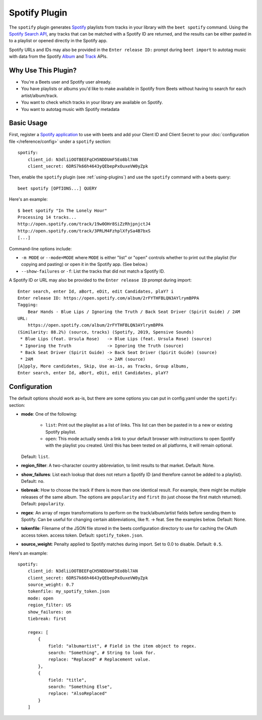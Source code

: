 Spotify Plugin
==============

The ``spotify`` plugin generates `Spotify`_ playlists from tracks in your
library with the ``beet spotify`` command. Using the `Spotify Search API`_,
any tracks that can be matched with a Spotify ID are returned, and the
results can be either pasted in to a playlist or opened directly in the
Spotify app.

Spotify URLs and IDs may also be provided in the ``Enter release ID:`` prompt
during ``beet import`` to autotag music with data from the Spotify
`Album`_ and `Track`_ APIs.

.. _Spotify: https://www.spotify.com/
.. _Spotify Search API: https://developer.spotify.com/documentation/web-api/reference/search/search/
.. _Album: https://developer.spotify.com/documentation/web-api/reference/albums/get-album/
.. _Track: https://developer.spotify.com/documentation/web-api/reference/tracks/get-track/

Why Use This Plugin?
--------------------

* You're a Beets user and Spotify user already.
* You have playlists or albums you'd like to make available in Spotify from Beets without having to search for each artist/album/track.
* You want to check which tracks in your library are available on Spotify.
* You want to autotag music with Spotify metadata

Basic Usage
-----------

First, register a `Spotify application`_ to use with beets and add your Client ID
and Client Secret to your :doc:`configuration file </reference/config>` under a
``spotify`` section::

    spotify:
        client_id: N3dliiOOTBEEFqCH5NDDUmF5Eo8bl7AN
        client_secret: 6DRS7k66h4643yQEbepPxOuxeVW0yZpk

.. _Spotify application: https://developer.spotify.com/documentation/general/guides/app-settings/

Then, enable the ``spotify`` plugin (see :ref:`using-plugins`) and use the ``spotify``
command with a beets query::

    beet spotify [OPTIONS...] QUERY

Here's an example::

    $ beet spotify "In The Lonely Hour"
    Processing 14 tracks...
    http://open.spotify.com/track/19w0OHr8SiZzRhjpnjctJ4
    http://open.spotify.com/track/3PRLM4FzhplXfySa4B7bxS
    [...]

Command-line options include:

* ``-m MODE`` or ``--mode=MODE`` where ``MODE`` is either "list" or "open"
  controls whether to print out the playlist (for copying and pasting) or
  open it in the Spotify app. (See below.)
* ``--show-failures`` or ``-f``: List the tracks that did not match a Spotify
  ID.

A Spotify ID or URL may also be provided to the ``Enter release ID``
prompt during import::

    Enter search, enter Id, aBort, eDit, edit Candidates, plaY? i
    Enter release ID: https://open.spotify.com/album/2rFYTHFBLQN3AYlrymBPPA
    Tagging:
        Bear Hands - Blue Lips / Ignoring the Truth / Back Seat Driver (Spirit Guide) / 2AM
    URL:
        https://open.spotify.com/album/2rFYTHFBLQN3AYlrymBPPA
    (Similarity: 88.2%) (source, tracks) (Spotify, 2019, Spensive Sounds)
     * Blue Lips (feat. Ursula Rose)   -> Blue Lips (feat. Ursula Rose) (source)
     * Ignoring the Truth              -> Ignoring the Truth (source)
     * Back Seat Driver (Spirit Guide) -> Back Seat Driver (Spirit Guide) (source)
     * 2AM                             -> 2AM (source)
    [A]pply, More candidates, Skip, Use as-is, as Tracks, Group albums,
    Enter search, enter Id, aBort, eDit, edit Candidates, plaY?


Configuration
-------------

The default options should work as-is, but there are some options you can put
in config.yaml under the ``spotify:`` section:

- **mode**: One of the following:  

   - ``list``: Print out the playlist as a list of links. This list can then
     be pasted in to a new or existing Spotify playlist.
   - ``open``: This mode actually sends a link to your default browser with
     instructions to open Spotify with the playlist you created.  Until this
     has been tested on all platforms, it will remain optional.

  Default: ``list``.
- **region_filter**: A two-character country abbreviation, to limit results
  to that market.
  Default: None.
- **show_failures**: List each lookup that does not return a Spotify ID (and
  therefore cannot be added to a playlist).
  Default: ``no``.
- **tiebreak**: How to choose the track if there is more than one identical
  result. For example, there might be multiple releases of the same album.
  The options are ``popularity`` and ``first`` (to just choose the first match
  returned).
  Default: ``popularity``.
- **regex**: An array of regex transformations to perform on the
  track/album/artist fields before sending them to Spotify.  Can be useful for
  changing certain abbreviations, like ft. -> feat.  See the examples below.
  Default: None.
- **tokenfile**: Filename of the JSON file stored in the beets configuration
  directory to use for caching the OAuth access token.
  access token.
  Default: ``spotify_token.json``.
- **source_weight**: Penalty applied to Spotify matches during import. Set to
  0.0 to disable.
  Default: ``0.5``.

.. _beets configuration directory: https://beets.readthedocs.io/en/stable/reference/config.html#default-location

Here's an example::

    spotify:
        client_id: N3dliiOOTBEEFqCH5NDDUmF5Eo8bl7AN
        client_secret: 6DRS7k66h4643yQEbepPxOuxeVW0yZpk
        source_weight: 0.7
        tokenfile: my_spotify_token.json
        mode: open
        region_filter: US
        show_failures: on
        tiebreak: first

        regex: [
            {
                field: "albumartist", # Field in the item object to regex.
                search: "Something", # String to look for.
                replace: "Replaced" # Replacement value.
            },
            {
                field: "title",
                search: "Something Else",
                replace: "AlsoReplaced"
            }
        ]

